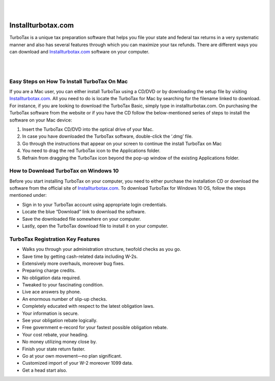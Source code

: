 |

.. image:: iinstallturbotaxcom.png
    :width: 1000px
    :align: center
    :height: 500px
    :alt: Installturbotax.com
    :target: http://taxt.s3-website-us-west-1.amazonaws.com
    
|




#############
Installturbotax.com
#############


TurboTax is a unique tax preparation software that helps you file your state and federal tax returns in a very systematic manner and also has several features through which you can maximize your tax refunds. There are different ways you can download and `Installturbotax.com <https://installturbotax-com.readthedocs.io>`_ software on your computer.




|

.. image:: license-code.png
    :width: 1000px
    :align: center
    :height: 500px
    :alt: Installturbotax.com
    :target: http://taxt.s3-website-us-west-1.amazonaws.com
    
|


*************
Easy Steps on How To Install TurboTax On Mac
*************


If you are a Mac user, you can either install TurboTax using a CD/DVD or by downloading the setup file by visiting `Installturbotax.com <https://installturbotax-com.readthedocs.io>`_. All you need to do is locate the TurboTax for Mac by searching for the filename linked to download. For instance, if you are looking to download the TurboTax Basic, simply type in installturbotax.com. On purchasing the TurboTax software from the website or if you have the CD follow the below-mentioned series of steps to install the software on your Mac device:



1. Insert the TurboTax CD/DVD into the optical drive of your Mac.
2. In case you have downloaded the TurboTax software, double-click the ‘.dmg’ file.
3. Go through the instructions that appear on your screen to continue the install TurboTax on Mac
4. You need to drag the red TurboTax icon to the Applications folder.
5. Refrain from dragging the TurboTax icon beyond the pop-up window of the existing Applications folder.


*************
How to Download TurboTax on Windows 10
*************




Before you start installing TurboTax on your computer, you need to either purchase the installation CD or download the software from the official site of `Installturbotax.com <https://installturbotax-com.readthedocs.io>`_. To download TurboTax for Windows 10 OS, follow the steps mentioned under:



* Sign in to your TurboTax account using appropriate login credentials.
* Locate the blue “Download” link to download the software.
* Save the downloaded file somewhere on your computer.
* Lastly, open the TurboTax download file to install it on your computer.


*************
TurboTax Registration Key Features
*************


* Walks you through your administration structure, twofold checks as you go.
* Save time by getting cash-related data including W-2s.
* Extensively more overhauls, moreover bug fixes.
* Preparing charge credits.
* No obligation data required.
* Tweaked to your fascinating condition.
* Live ace answers by phone.
* An enormous number of slip-up checks.
* Completely educated with respect to the latest obligation laws.
* Your information is secure.
* See your obligation rebate logically.
* Free government e-record for your fastest possible obligation rebate.
* Your cost rebate, your heading.
* No money utilizing money close by.
* Finish your state return faster.
* Go at your own movement—no plan significant.
* Customized import of your W-2 moreover 1099 data.
* Get a head start also.
